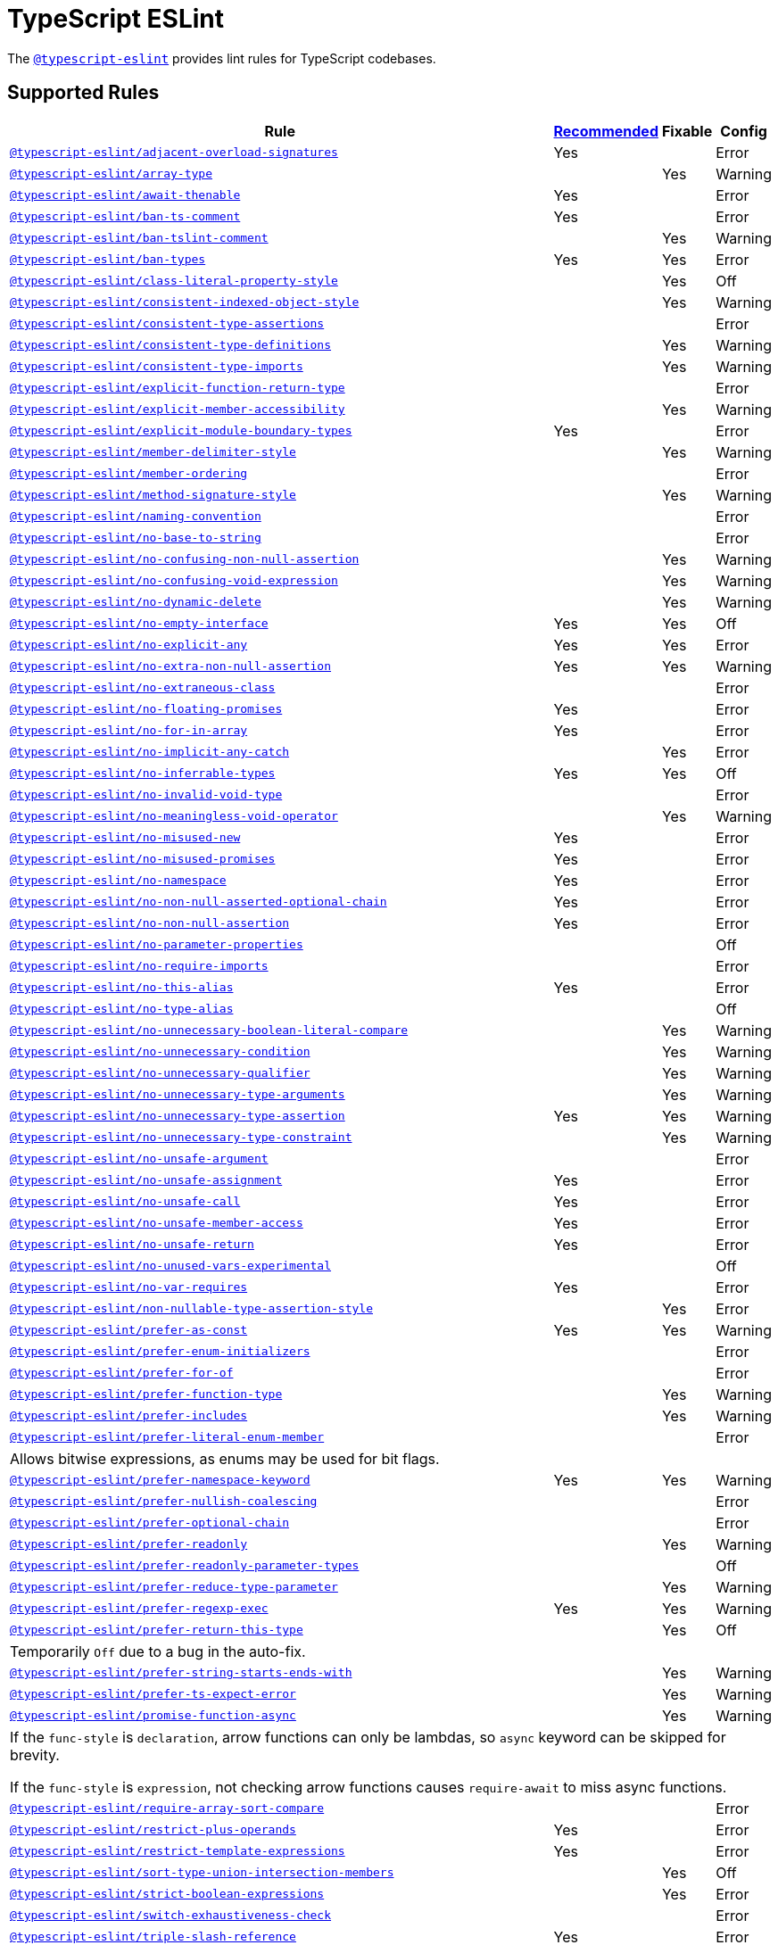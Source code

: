 = TypeScript ESLint

The `link:https://github.com/typescript-eslint/typescript-eslint/tree/master/packages/eslint-plugin[@typescript-eslint]`
provides lint rules for TypeScript codebases.


== Supported Rules

[cols="~,1,1,1"]
|===
| Rule | https://github.com/typescript-eslint/typescript-eslint/tree/master/packages/eslint-plugin#supported-rules[Recommended] | Fixable | Config

| `link:https://github.com/typescript-eslint/typescript-eslint/blob/master/packages/eslint-plugin/docs/rules/adjacent-overload-signatures.md[@typescript-eslint/adjacent-overload-signatures]`
| Yes
|
| Error

| `link:https://github.com/typescript-eslint/typescript-eslint/blob/master/packages/eslint-plugin/docs/rules/array-type.md[@typescript-eslint/array-type]`
|
| Yes
| Warning

| `link:https://github.com/typescript-eslint/typescript-eslint/blob/master/packages/eslint-plugin/docs/rules/await-thenable.md[@typescript-eslint/await-thenable]`
| Yes
|
| Error

| `link:https://github.com/typescript-eslint/typescript-eslint/blob/master/packages/eslint-plugin/docs/rules/ban-ts-comment.md[@typescript-eslint/ban-ts-comment]`
| Yes
|
| Error

| `link:https://github.com/typescript-eslint/typescript-eslint/blob/master/packages/eslint-plugin/docs/rules/ban-tslint-comment.md[@typescript-eslint/ban-tslint-comment]`
|
| Yes
| Warning

| `link:https://github.com/typescript-eslint/typescript-eslint/blob/master/packages/eslint-plugin/docs/rules/ban-types.md[@typescript-eslint/ban-types]`
| Yes
| Yes
| Error

| `link:https://github.com/typescript-eslint/typescript-eslint/blob/master/packages/eslint-plugin/docs/rules/class-literal-property-style.md[@typescript-eslint/class-literal-property-style]`
|
| Yes
| Off

| `link:https://github.com/typescript-eslint/typescript-eslint/blob/master/packages/eslint-plugin/docs/rules/consistent-indexed-object-style.md[@typescript-eslint/consistent-indexed-object-style]`
|
| Yes
| Warning

| `link:https://github.com/typescript-eslint/typescript-eslint/blob/master/packages/eslint-plugin/docs/rules/consistent-type-assertions.md[@typescript-eslint/consistent-type-assertions]`
|
|
| Error

| `link:https://github.com/typescript-eslint/typescript-eslint/blob/master/packages/eslint-plugin/docs/rules/consistent-type-definitions.md[@typescript-eslint/consistent-type-definitions]`
|
| Yes
| Warning

| `link:https://github.com/typescript-eslint/typescript-eslint/blob/master/packages/eslint-plugin/docs/rules/consistent-type-imports.md[@typescript-eslint/consistent-type-imports]`
|
| Yes
| Warning

| `link:https://github.com/typescript-eslint/typescript-eslint/blob/master/packages/eslint-plugin/docs/rules/explicit-function-return-type.md[@typescript-eslint/explicit-function-return-type]`
|
|
| Error

| `link:https://github.com/typescript-eslint/typescript-eslint/blob/master/packages/eslint-plugin/docs/rules/explicit-member-accessibility.md[@typescript-eslint/explicit-member-accessibility]`
|
| Yes
| Warning

| `link:https://github.com/typescript-eslint/typescript-eslint/blob/master/packages/eslint-plugin/docs/rules/explicit-module-boundary-types.md[@typescript-eslint/explicit-module-boundary-types]`
| Yes
|
| Error

| `link:https://github.com/typescript-eslint/typescript-eslint/blob/master/packages/eslint-plugin/docs/rules/member-delimiter-style.md[@typescript-eslint/member-delimiter-style]`
|
| Yes
| Warning

| `link:https://github.com/typescript-eslint/typescript-eslint/blob/master/packages/eslint-plugin/docs/rules/member-ordering.md[@typescript-eslint/member-ordering]`
|
|
| Error

| `link:https://github.com/typescript-eslint/typescript-eslint/blob/master/packages/eslint-plugin/docs/rules/method-signature-style.md[@typescript-eslint/method-signature-style]`
|
| Yes
| Warning

| `link:https://github.com/typescript-eslint/typescript-eslint/blob/master/packages/eslint-plugin/docs/rules/naming-convention.md[@typescript-eslint/naming-convention]`
|
|
| Error

| `link:https://github.com/typescript-eslint/typescript-eslint/blob/master/packages/eslint-plugin/docs/rules/no-base-to-string.md[@typescript-eslint/no-base-to-string]`
|
|
| Error

| `link:https://github.com/typescript-eslint/typescript-eslint/blob/master/packages/eslint-plugin/docs/rules/no-confusing-non-null-assertion.md[@typescript-eslint/no-confusing-non-null-assertion]`
|
| Yes
| Warning

| `link:https://github.com/typescript-eslint/typescript-eslint/blob/master/packages/eslint-plugin/docs/rules/no-confusing-void-expression.md[@typescript-eslint/no-confusing-void-expression]`
|
| Yes
| Warning

| `link:https://github.com/typescript-eslint/typescript-eslint/blob/master/packages/eslint-plugin/docs/rules/no-dynamic-delete.md[@typescript-eslint/no-dynamic-delete]`
|
| Yes
| Warning

| `link:https://github.com/typescript-eslint/typescript-eslint/blob/master/packages/eslint-plugin/docs/rules/no-empty-interface.md[@typescript-eslint/no-empty-interface]`
| Yes
| Yes
| Off

| `link:https://github.com/typescript-eslint/typescript-eslint/blob/master/packages/eslint-plugin/docs/rules/no-explicit-any.md[@typescript-eslint/no-explicit-any]`
| Yes
| Yes
| Error

| `link:https://github.com/typescript-eslint/typescript-eslint/blob/master/packages/eslint-plugin/docs/rules/no-extra-non-null-assertion.md[@typescript-eslint/no-extra-non-null-assertion]`
| Yes
| Yes
| Warning

| `link:https://github.com/typescript-eslint/typescript-eslint/blob/master/packages/eslint-plugin/docs/rules/no-extraneous-class.md[@typescript-eslint/no-extraneous-class]`
|
|
| Error

| `link:https://github.com/typescript-eslint/typescript-eslint/blob/master/packages/eslint-plugin/docs/rules/no-floating-promises.md[@typescript-eslint/no-floating-promises]`
| Yes
|
| Error

| `link:https://github.com/typescript-eslint/typescript-eslint/blob/master/packages/eslint-plugin/docs/rules/no-for-in-array.md[@typescript-eslint/no-for-in-array]`
| Yes
|
| Error

| `link:https://github.com/typescript-eslint/typescript-eslint/blob/master/packages/eslint-plugin/docs/rules/no-implicit-any-catch.md[@typescript-eslint/no-implicit-any-catch]`
|
| Yes
| Error

| `link:https://github.com/typescript-eslint/typescript-eslint/blob/master/packages/eslint-plugin/docs/rules/no-inferrable-types.md[@typescript-eslint/no-inferrable-types]`
| Yes
| Yes
| Off

| `link:https://github.com/typescript-eslint/typescript-eslint/blob/master/packages/eslint-plugin/docs/rules/no-invalid-void-type.md[@typescript-eslint/no-invalid-void-type]`
|
|
| Error

| `link:https://github.com/typescript-eslint/typescript-eslint/blob/master/packages/eslint-plugin/docs/rules/no-meaningless-void-operator.md[@typescript-eslint/no-meaningless-void-operator]`
|
| Yes
| Warning

| `link:https://github.com/typescript-eslint/typescript-eslint/blob/master/packages/eslint-plugin/docs/rules/no-misused-new.md[@typescript-eslint/no-misused-new]`
| Yes
|
| Error

| `link:https://github.com/typescript-eslint/typescript-eslint/blob/master/packages/eslint-plugin/docs/rules/no-misused-promises.md[@typescript-eslint/no-misused-promises]`
| Yes
|
| Error

| `link:https://github.com/typescript-eslint/typescript-eslint/blob/master/packages/eslint-plugin/docs/rules/no-namespace.md[@typescript-eslint/no-namespace]`
| Yes
|
| Error

| `link:https://github.com/typescript-eslint/typescript-eslint/blob/master/packages/eslint-plugin/docs/rules/no-non-null-asserted-optional-chain.md[@typescript-eslint/no-non-null-asserted-optional-chain]`
| Yes
|
| Error

| `link:https://github.com/typescript-eslint/typescript-eslint/blob/master/packages/eslint-plugin/docs/rules/no-non-null-assertion.md[@typescript-eslint/no-non-null-assertion]`
| Yes
|
| Error

| `link:https://github.com/typescript-eslint/typescript-eslint/blob/master/packages/eslint-plugin/docs/rules/no-parameter-properties.md[@typescript-eslint/no-parameter-properties]`
|
|
| Off

| `link:https://github.com/typescript-eslint/typescript-eslint/blob/master/packages/eslint-plugin/docs/rules/no-require-imports.md[@typescript-eslint/no-require-imports]`
|
|
| Error

| `link:https://github.com/typescript-eslint/typescript-eslint/blob/master/packages/eslint-plugin/docs/rules/no-this-alias.md[@typescript-eslint/no-this-alias]`
| Yes
|
| Error

| `link:https://github.com/typescript-eslint/typescript-eslint/blob/master/packages/eslint-plugin/docs/rules/no-type-alias.md[@typescript-eslint/no-type-alias]`
|
|
| Off

| `link:https://github.com/typescript-eslint/typescript-eslint/blob/master/packages/eslint-plugin/docs/rules/no-unnecessary-boolean-literal-compare.md[@typescript-eslint/no-unnecessary-boolean-literal-compare]`
|
| Yes
| Warning

| `link:https://github.com/typescript-eslint/typescript-eslint/blob/master/packages/eslint-plugin/docs/rules/no-unnecessary-condition.md[@typescript-eslint/no-unnecessary-condition]`
|
| Yes
| Warning

| `link:https://github.com/typescript-eslint/typescript-eslint/blob/master/packages/eslint-plugin/docs/rules/no-unnecessary-qualifier.md[@typescript-eslint/no-unnecessary-qualifier]`
|
| Yes
| Warning

| `link:https://github.com/typescript-eslint/typescript-eslint/blob/master/packages/eslint-plugin/docs/rules/no-unnecessary-type-arguments.md[@typescript-eslint/no-unnecessary-type-arguments]`
|
| Yes
| Warning

| `link:https://github.com/typescript-eslint/typescript-eslint/blob/master/packages/eslint-plugin/docs/rules/no-unnecessary-type-assertion.md[@typescript-eslint/no-unnecessary-type-assertion]`
| Yes
| Yes
| Warning

| `link:https://github.com/typescript-eslint/typescript-eslint/blob/master/packages/eslint-plugin/docs/rules/no-unnecessary-type-constraint.md[@typescript-eslint/no-unnecessary-type-constraint]`
|
| Yes
| Warning

| `link:https://github.com/typescript-eslint/typescript-eslint/blob/master/packages/eslint-plugin/docs/rules/no-unsafe-argument.md[@typescript-eslint/no-unsafe-argument]`
|
|
| Error

| `link:https://github.com/typescript-eslint/typescript-eslint/blob/master/packages/eslint-plugin/docs/rules/no-unsafe-assignment.md[@typescript-eslint/no-unsafe-assignment]`
| Yes
|
| Error

| `link:https://github.com/typescript-eslint/typescript-eslint/blob/master/packages/eslint-plugin/docs/rules/no-unsafe-call.md[@typescript-eslint/no-unsafe-call]`
| Yes
|
| Error

| `link:https://github.com/typescript-eslint/typescript-eslint/blob/master/packages/eslint-plugin/docs/rules/no-unsafe-member-access.md[@typescript-eslint/no-unsafe-member-access]`
| Yes
|
| Error

| `link:https://github.com/typescript-eslint/typescript-eslint/blob/master/packages/eslint-plugin/docs/rules/no-unsafe-return.md[@typescript-eslint/no-unsafe-return]`
| Yes
|
| Error

| `link:https://github.com/typescript-eslint/typescript-eslint/blob/master/packages/eslint-plugin/docs/rules/no-unused-vars-experimental.md[@typescript-eslint/no-unused-vars-experimental]`
|
|
| Off

| `link:https://github.com/typescript-eslint/typescript-eslint/blob/master/packages/eslint-plugin/docs/rules/no-var-requires.md[@typescript-eslint/no-var-requires]`
| Yes
|
| Error

| `link:https://github.com/typescript-eslint/typescript-eslint/blob/master/packages/eslint-plugin/docs/rules/non-nullable-type-assertion-style.md[@typescript-eslint/non-nullable-type-assertion-style]`
|
| Yes
| Error

| `link:https://github.com/typescript-eslint/typescript-eslint/blob/master/packages/eslint-plugin/docs/rules/prefer-as-const.md[@typescript-eslint/prefer-as-const]`
| Yes
| Yes
| Warning

| `link:https://github.com/typescript-eslint/typescript-eslint/blob/master/packages/eslint-plugin/docs/rules/prefer-enum-initializers.md[@typescript-eslint/prefer-enum-initializers]`
|
|
| Error

| `link:https://github.com/typescript-eslint/typescript-eslint/blob/master/packages/eslint-plugin/docs/rules/prefer-for-of.md[@typescript-eslint/prefer-for-of]`
|
|
| Error

| `link:https://github.com/typescript-eslint/typescript-eslint/blob/master/packages/eslint-plugin/docs/rules/prefer-function-type.md[@typescript-eslint/prefer-function-type]`
|
| Yes
| Warning

| `link:https://github.com/typescript-eslint/typescript-eslint/blob/master/packages/eslint-plugin/docs/rules/prefer-includes.md[@typescript-eslint/prefer-includes]`
|
| Yes
| Warning

| `link:https://github.com/typescript-eslint/typescript-eslint/blob/master/packages/eslint-plugin/docs/rules/prefer-literal-enum-member.md[@typescript-eslint/prefer-literal-enum-member]`
|
|
| Error
4+| Allows bitwise expressions, as enums may be used for bit flags.

| `link:https://github.com/typescript-eslint/typescript-eslint/blob/master/packages/eslint-plugin/docs/rules/prefer-namespace-keyword.md[@typescript-eslint/prefer-namespace-keyword]`
| Yes
| Yes
| Warning

| `link:https://github.com/typescript-eslint/typescript-eslint/blob/master/packages/eslint-plugin/docs/rules/prefer-nullish-coalescing.md[@typescript-eslint/prefer-nullish-coalescing]`
|
|
| Error

| `link:https://github.com/typescript-eslint/typescript-eslint/blob/master/packages/eslint-plugin/docs/rules/prefer-optional-chain.md[@typescript-eslint/prefer-optional-chain]`
|
|
| Error

| `link:https://github.com/typescript-eslint/typescript-eslint/blob/master/packages/eslint-plugin/docs/rules/prefer-readonly.md[@typescript-eslint/prefer-readonly]`
|
| Yes
| Warning

| `link:https://github.com/typescript-eslint/typescript-eslint/blob/master/packages/eslint-plugin/docs/rules/prefer-readonly-parameter-types.md[@typescript-eslint/prefer-readonly-parameter-types]`
|
|
| Off

| `link:https://github.com/typescript-eslint/typescript-eslint/blob/master/packages/eslint-plugin/docs/rules/prefer-reduce-type-parameter.md[@typescript-eslint/prefer-reduce-type-parameter]`
|
| Yes
| Warning

| `link:https://github.com/typescript-eslint/typescript-eslint/blob/master/packages/eslint-plugin/docs/rules/prefer-regexp-exec.md[@typescript-eslint/prefer-regexp-exec]`
| Yes
| Yes
| Warning

| `link:https://github.com/typescript-eslint/typescript-eslint/blob/master/packages/eslint-plugin/docs/rules/prefer-return-this-type.md[@typescript-eslint/prefer-return-this-type]`
|
| Yes
| Off
4+| Temporarily `Off` due to a bug in the auto-fix.

| `link:https://github.com/typescript-eslint/typescript-eslint/blob/master/packages/eslint-plugin/docs/rules/prefer-string-starts-ends-with.md[@typescript-eslint/prefer-string-starts-ends-with]`
|
| Yes
| Warning

| `link:https://github.com/typescript-eslint/typescript-eslint/blob/master/packages/eslint-plugin/docs/rules/prefer-ts-expect-error.md[@typescript-eslint/prefer-ts-expect-error]`
|
| Yes
| Warning

| `link:https://github.com/typescript-eslint/typescript-eslint/blob/master/packages/eslint-plugin/docs/rules/promise-function-async.md[@typescript-eslint/promise-function-async]`
|
| Yes
| Warning
4+| If the `func-style` is `declaration`,
arrow functions can only be lambdas,
so `async` keyword can be skipped for brevity.

If the `func-style` is `expression`,
not checking arrow functions causes `require-await` to miss async functions.

| `link:https://github.com/typescript-eslint/typescript-eslint/blob/master/packages/eslint-plugin/docs/rules/require-array-sort-compare.md[@typescript-eslint/require-array-sort-compare]`
|
|
| Error

| `link:https://github.com/typescript-eslint/typescript-eslint/blob/master/packages/eslint-plugin/docs/rules/restrict-plus-operands.md[@typescript-eslint/restrict-plus-operands]`
| Yes
|
| Error

| `link:https://github.com/typescript-eslint/typescript-eslint/blob/master/packages/eslint-plugin/docs/rules/restrict-template-expressions.md[@typescript-eslint/restrict-template-expressions]`
| Yes
|
| Error

| `link:https://github.com/typescript-eslint/typescript-eslint/blob/master/packages/eslint-plugin/docs/rules/sort-type-union-intersection-members.md[@typescript-eslint/sort-type-union-intersection-members]`
|
| Yes
| Off

| `link:https://github.com/typescript-eslint/typescript-eslint/blob/master/packages/eslint-plugin/docs/rules/strict-boolean-expressions.md[@typescript-eslint/strict-boolean-expressions]`
|
| Yes
| Error

| `link:https://github.com/typescript-eslint/typescript-eslint/blob/master/packages/eslint-plugin/docs/rules/switch-exhaustiveness-check.md[@typescript-eslint/switch-exhaustiveness-check]`
|
|
| Error

| `link:https://github.com/typescript-eslint/typescript-eslint/blob/master/packages/eslint-plugin/docs/rules/triple-slash-reference.md[@typescript-eslint/triple-slash-reference]`
| Yes
|
| Error

| `link:https://github.com/typescript-eslint/typescript-eslint/blob/master/packages/eslint-plugin/docs/rules/type-annotation-spacing.md[@typescript-eslint/type-annotation-spacing]`
|
| Yes
| Warning

| `link:https://github.com/typescript-eslint/typescript-eslint/blob/master/packages/eslint-plugin/docs/rules/typedef.md[@typescript-eslint/typedef]`
|
|
| Error

| `link:https://github.com/typescript-eslint/typescript-eslint/blob/master/packages/eslint-plugin/docs/rules/unbound-method.md[@typescript-eslint/unbound-method]`
| Yes
|
| Error

| `link:https://github.com/typescript-eslint/typescript-eslint/blob/master/packages/eslint-plugin/docs/rules/unified-signatures.md[@typescript-eslint/unified-signatures]`
|
|
| Error

|===


== Extension Rules

These rules extend and disable the corresponding ESLint core rules for TypeScript files.

[cols="~,1,1,1"]
|===
| Rule | https://github.com/typescript-eslint/typescript-eslint/tree/master/packages/eslint-plugin#extension-rules[Recommended] | Fixable | Config

| `link:https://github.com/typescript-eslint/typescript-eslint/blob/master/packages/eslint-plugin/docs/rules/brace-style.md[@typescript-eslint/brace-style]`
|
| Yes
| Warning

| `link:https://github.com/typescript-eslint/typescript-eslint/blob/master/packages/eslint-plugin/docs/rules/comma-dangle.md[@typescript-eslint/comma-dangle]`
|
| Yes
| Warning

| `link:https://github.com/typescript-eslint/typescript-eslint/blob/master/packages/eslint-plugin/docs/rules/comma-spacing.md[@typescript-eslint/comma-spacing]`
|
| Yes
| Warning

| `link:https://github.com/typescript-eslint/typescript-eslint/blob/master/packages/eslint-plugin/docs/rules/default-param-last.md[@typescript-eslint/default-param-last]`
|
|
| Error

| `link:https://github.com/typescript-eslint/typescript-eslint/blob/master/packages/eslint-plugin/docs/rules/dot-notation.md[@typescript-eslint/dot-notation]`
|
| Yes
| Warning

| `link:https://github.com/typescript-eslint/typescript-eslint/blob/master/packages/eslint-plugin/docs/rules/func-call-spacing.md[@typescript-eslint/func-call-spacing]`
|
| Yes
| Warning

| `link:https://github.com/typescript-eslint/typescript-eslint/blob/master/packages/eslint-plugin/docs/rules/indent.md[@typescript-eslint/indent]`
|
| Yes
| Warning

| `link:https://github.com/typescript-eslint/typescript-eslint/blob/master/packages/eslint-plugin/docs/rules/init-declarations.md[@typescript-eslint/init-declarations]`
|
|
| Error

| `link:https://github.com/typescript-eslint/typescript-eslint/blob/master/packages/eslint-plugin/docs/rules/keyword-spacing.md[@typescript-eslint/keyword-spacing]`
|
| Yes
| Warning

| `link:https://github.com/typescript-eslint/typescript-eslint/blob/master/packages/eslint-plugin/docs/rules/lines-between-class-members.md[@typescript-eslint/lines-between-class-members]`
|
| Yes
| Warning

| `link:https://github.com/typescript-eslint/typescript-eslint/blob/master/packages/eslint-plugin/docs/rules/no-array-constructor.md[@typescript-eslint/no-array-constructor]`
| Yes
| Yes
| Warning

| `link:https://github.com/typescript-eslint/typescript-eslint/blob/master/packages/eslint-plugin/docs/rules/no-dupe-class-members.md[@typescript-eslint/no-dupe-class-members]`
|
|
| Error

| `link:https://github.com/typescript-eslint/typescript-eslint/blob/master/packages/eslint-plugin/docs/rules/no-duplicate-imports.md[@typescript-eslint/no-duplicate-imports]`
|
|
| Error

| `link:https://github.com/typescript-eslint/typescript-eslint/blob/master/packages/eslint-plugin/docs/rules/no-empty-function.md[@typescript-eslint/no-empty-function]`
| Yes
|
| Error

| `link:https://github.com/typescript-eslint/typescript-eslint/blob/master/packages/eslint-plugin/docs/rules/no-extra-parens.md[@typescript-eslint/no-extra-parens]`
|
| Yes
| Warning

| `link:https://github.com/typescript-eslint/typescript-eslint/blob/master/packages/eslint-plugin/docs/rules/no-extra-semi.md[@typescript-eslint/no-extra-semi]`
| Yes
| Yes
| Warning

| `link:https://github.com/typescript-eslint/typescript-eslint/blob/master/packages/eslint-plugin/docs/rules/no-implied-eval.md[@typescript-eslint/no-implied-eval]`
| Yes
|
| Error

| `link:https://github.com/typescript-eslint/typescript-eslint/blob/master/packages/eslint-plugin/docs/rules/no-invalid-this.md[@typescript-eslint/no-invalid-this]`
|
|
| Error

| `link:https://github.com/typescript-eslint/typescript-eslint/blob/master/packages/eslint-plugin/docs/rules/no-loop-func.md[@typescript-eslint/no-loop-func]`
|
|
| Error

| `link:https://github.com/typescript-eslint/typescript-eslint/blob/master/packages/eslint-plugin/docs/rules/no-loss-of-precision.md[@typescript-eslint/no-loss-of-precision]`
|
|
| Error

| `link:https://github.com/typescript-eslint/typescript-eslint/blob/master/packages/eslint-plugin/docs/rules/no-magic-numbers.md[@typescript-eslint/no-magic-numbers]`
|
|
| Off

| `link:https://github.com/typescript-eslint/typescript-eslint/blob/master/packages/eslint-plugin/docs/rules/no-redeclare.md[@typescript-eslint/no-redeclare]`
|
|
| Error

| `link:https://github.com/typescript-eslint/typescript-eslint/blob/master/packages/eslint-plugin/docs/rules/no-shadow.md[@typescript-eslint/no-shadow]`
|
|
| Off

| `link:https://github.com/typescript-eslint/typescript-eslint/blob/master/packages/eslint-plugin/docs/rules/no-throw-literal.md[@typescript-eslint/no-throw-literal]`
|
|
| Error

| `link:https://github.com/typescript-eslint/typescript-eslint/blob/master/packages/eslint-plugin/docs/rules/no-unused-expressions.md[@typescript-eslint/no-unused-expressions]`
|
|
| Error

| `link:https://github.com/typescript-eslint/typescript-eslint/blob/master/packages/eslint-plugin/docs/rules/no-unused-vars.md[@typescript-eslint/no-unused-vars]`
|
| Yes
| Error

| `link:https://github.com/typescript-eslint/typescript-eslint/blob/master/packages/eslint-plugin/docs/rules/no-use-before-define.md[@typescript-eslint/no-use-before-define]`
|
|
| Error

| `link:https://github.com/typescript-eslint/typescript-eslint/blob/master/packages/eslint-plugin/docs/rules/no-useless-constructor.md[@typescript-eslint/no-useless-constructor]`
|
|
| Error

| `link:https://github.com/typescript-eslint/typescript-eslint/blob/master/packages/eslint-plugin/docs/rules/object-curly-spacing.md[@typescript-eslint/object-curly-spacing]`
|
| Yes
| Warning

| `link:https://github.com/typescript-eslint/typescript-eslint/blob/master/packages/eslint-plugin/docs/rules/padding-line-between-statements.md[@typescript-eslint/padding-line-between-statements]`
|
| Yes
| Off

| `link:https://github.com/typescript-eslint/typescript-eslint/blob/master/packages/eslint-plugin/docs/rules/quotes.md[@typescript-eslint/quotes]`
|
| Yes
| Warning

| `link:https://github.com/typescript-eslint/typescript-eslint/blob/master/packages/eslint-plugin/docs/rules/require-await.md[@typescript-eslint/require-await]`
| Yes
|
| Error

| `link:https://github.com/typescript-eslint/typescript-eslint/blob/master/packages/eslint-plugin/docs/rules/return-await.md[@typescript-eslint/return-await]`
|
| Yes
| Warning

| `link:https://github.com/typescript-eslint/typescript-eslint/blob/master/packages/eslint-plugin/docs/rules/semi.md[@typescript-eslint/semi]`
|
| Yes
| Warning

| `link:https://github.com/typescript-eslint/typescript-eslint/blob/master/packages/eslint-plugin/docs/rules/space-before-function-paren.md[@typescript-eslint/space-before-function-paren]`
|
| Yes
| Warning

| `link:https://github.com/typescript-eslint/typescript-eslint/blob/master/packages/eslint-plugin/docs/rules/space-infix-ops.md[@typescript-eslint/space-infix-ops]`
|
| Yes
| Warning

|===
